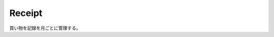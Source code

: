 .. default-domain:: http
.. highlight:: http

Receipt
=======

買い物を記録を月ごとに管理する。

.. get:: /admin/(adminID)/receipt

   買い物記録の一覧を取得する。

   **Example Request**::

     GET /admin/573eaed36b936971e9da555f/receipt HTTP/1.1
     Host: example.com
     Accept: application/json
     Authorization: x-poc 5N310DTDSNpKcJjGkm4N4BbXBCf4983o

   **Example Response**::

     HTTP/1.1 200 OK
     Content-Type: application/json

     [
         {
             "id": "573eaed36b936971e9da555f",
             "date": "2018/04",
             "price": 1000,
             "description" "本を購入"
             "createdAt": "2016-05-20T14:59:39.019+09:00",
             "updatedAt": "2016-05-20T14:59:39.019+09:00"
         }
     ]

   :param string adminID: admin アカウントの ID.
   :>json string id: receiptID.
   :>json string date: 日付("YYYY/MM").
   :>json integer price: 金額.
   :>json string description: 備考.
   :>json string createdAt: レシートが登録された時間.
   :>json string updatedAt: レシートの最終更新日時.

   .. csv-table::
         :header: "Status Code", "Reason", "Description"
         :widths: 20, 30, 50

         :http:statuscode:`200`, "\-",               "成功"
         :http:statuscode:`401`, "POC_UNAUTHORIZED", "ログインしていません."
         :http:statuscode:`404`, "POC_NOT_FOUND",    "指定された admin アカウントが存在しません."


.. post:: /admin/(adminID)/receipt

   買い物の記録を登録する。

   **Example Request**::

     POST /admin/573eaed36b936971e9da555f/receipt HTTP/1.1
     Host: example.com
     Content-Type: application/json

     {
         "date": "2018/04",
         "price": 1000,
         "description": "本を購入"
     }

   **Example Response**::

     HTTP/1.1 201 Created
     Location: /admin/573eaed36b936971e9da555f/receipt/573eaed36b936971e9da555a

   :param string adminID: admin アカウントの ID.
   :>json string date: 日付("YYYY/MM") (必須).
   :>json integer price: 金額 (必須).
   :>json string description: 備考 (必須).
   :>header Location: 登録したレシートの URI (ステータスコードが :statuscode:`201` の時)。

   .. csv-table::
         :header: "Status Code", "Reason", "Description"
         :widths: 20, 30, 50

         :http:statuscode:`201`, "\-",                 "成功"
         :http:statuscode:`400`, "POC_MALFORMED_JSON", "入力された JSON の形式に誤りがあります."
         :http:statuscode:`400`, "POC_INVALID_JSON",   "入力された JSON の内容に誤りがあります."
         :http:statuscode:`401`, "POC_UNAUTHORIZED",   "ログインしていません."
         :http:statuscode:`404`, "POC_NOT_FOUND",      "指定された admin アカウントが存在しません."


.. patch:: /admin/(adminID)/receipt/(receiptID)

   買い物の記録を更新する。

   **Example Request**::

     PATCH /admin/573eaed36b936971e9da555f/receipt/573eaed36b936971e9da555a HTTP/1.1
     Host: example.com
     Content-Type: application/json
     Authorization: x-poc 5N310DTDSNpKcJjGkm4N4BbXBCf4983o

     {
         "date": "2018/04",
         "price": 1000,
         "description": "本を購入"
     }

   **Example Response**::

     HTTP/1.1 204 No Content

   :<json date: 日付（省略可）
   :<json price: 金額 (省略可)
   :<json description: 備考 (省略可)

   .. csv-table::
         :header: "Status Code", "Reason", "Description"
         :widths: 20, 30, 50

         :http:statuscode:`204`, "\-",                 "成功"
         :http:statuscode:`400`, "POC_MALFORMED_JSON", "入力された JSON の形式に誤りがあります."
         :http:statuscode:`400`, "POC_INVALID_JSON",   "入力された JSON の内容に誤りがあります."
         :http:statuscode:`401`, "POC_UNAUTHORIZED",   "ログインしていません."
         :http:statuscode:`404`, "POC_NOT_FOUND",      "指定された レシートが存在しません."

.. delete:: /admin/(adminID)/receipt/(receiptID)

   買い物の記録を削除する。

   **Example Request**::

     DELETE /admin/573eaed36b936971e9da555f/receipt/573eaed36b936971e9da555a HTTP/1.1
     Host: example.com
     Authorization: x-poc 5N310DTDSNpKcJjGkm4N4BbXBCf4983o

   **Example Response**::

     HTTP/1.1 204 No Content

   .. csv-table::
         :header: "Status Code", "Reason", "Description"
         :widths: 20, 30, 50

         :http:statuscode:`204`, "\-",               "成功"
         :http:statuscode:`401`, "POC_UNAUTHORIZED", "ログインしていません."
         :http:statuscode:`404`, "POC_NOT_FOUND",    "指定された レシートが存在しません."

